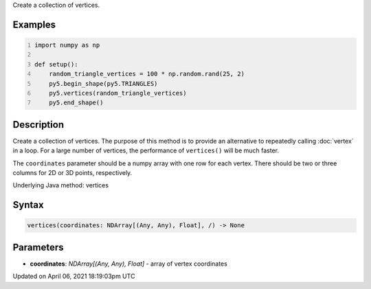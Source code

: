 .. title: vertices()
.. slug: vertices
.. date: 2021-04-06 18:19:03 UTC+00:00
.. tags:
.. category:
.. link:
.. description: py5 vertices() documentation
.. type: text

Create a collection of vertices.

Examples
========

.. raw:: html

    <div class="example-table">

.. raw:: html

    <div class="example-row"><div class="example-cell-image">

.. image:: /images/reference/Sketch_vertices_0.png
    :alt: example picture for vertices()

.. raw:: html

    </div><div class="example-cell-code">

.. code:: python
    :number-lines:

    import numpy as np

    def setup():
        random_triangle_vertices = 100 * np.random.rand(25, 2)
        py5.begin_shape(py5.TRIANGLES)
        py5.vertices(random_triangle_vertices)
        py5.end_shape()

.. raw:: html

    </div></div>

.. raw:: html

    </div>

Description
===========

Create a collection of vertices. The purpose of this method is to provide an alternative to repeatedly calling :doc:`vertex` in a loop. For a large number of vertices, the performance of ``vertices()`` will be much faster.

The ``coordinates`` parameter should be a numpy array with one row for each vertex. There should be two or three columns for 2D or 3D points, respectively.

Underlying Java method: vertices

Syntax
======

.. code:: python

    vertices(coordinates: NDArray[(Any, Any), Float], /) -> None

Parameters
==========

* **coordinates**: `NDArray[(Any, Any), Float]` - array of vertex coordinates


Updated on April 06, 2021 18:19:03pm UTC

